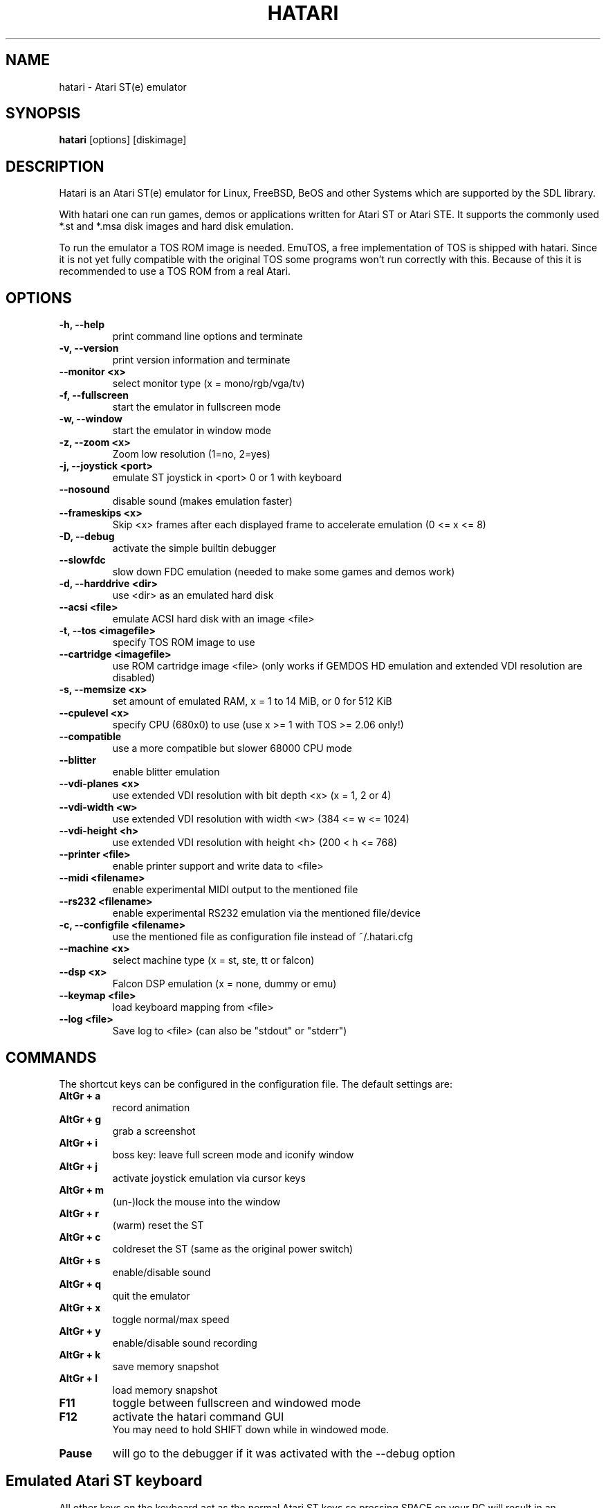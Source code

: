 .\" Hey, EMACS: -*- nroff -*-
.\" First parameter, NAME, should be all caps
.\" Second parameter, SECTION, should be 1-8, maybe w/ subsection
.\" other parameters are allowed: see man(7), man(1)
.TH "HATARI" "1" "2008-02-03" "Hatari" ""
.\" Please adjust this date whenever revising the manpage.

.SH "NAME"
hatari \- Atari ST(e) emulator
.SH "SYNOPSIS"
.B hatari
.RI  [options]
.RI  [diskimage]
.SH "DESCRIPTION"
Hatari is an Atari ST(e) emulator for Linux, FreeBSD, BeOS and other
Systems which are supported by the SDL library.
.PP
With hatari one can run games, demos or applications written for Atari
ST or Atari STE. It supports the commonly used *.st and *.msa disk
images and hard disk emulation.
.PP
To run the emulator a TOS ROM image is needed. EmuTOS, a free
implementation of TOS is shipped with hatari. Since it is not yet
fully compatible with the original TOS some programs won't run
correctly with this. Because of this it is recommended to use a TOS
ROM from a real Atari.
.SH "OPTIONS"
.TP 
.B \-h, \-\-help
print command line options and terminate
.TP 
.B \-v, \-\-version
print version information and terminate
.TP 
.B \-\-monitor <x>
select monitor type (x = mono/rgb/vga/tv)
.TP 
.B \-f, \-\-fullscreen
start the emulator in fullscreen mode
.TP 
.B \-w, \-\-window
start the emulator in window mode
.TP 
.B \-z, \-\-zoom <x>
Zoom low resolution (1=no, 2=yes)
.TP 
.B \-j, \-\-joystick <port>
emulate ST joystick in <port> 0 or 1 with keyboard
.TP 
.B \-\-nosound
disable sound (makes emulation faster)
.TP 
.B \-\-frameskips <x>
Skip <x> frames after each displayed frame to accelerate emulation
(0 <= x <= 8)
.TP 
.B \-D, \-\-debug
activate the simple builtin debugger
.TP 
.B \-\-slowfdc
slow down FDC emulation (needed to make some games and demos work)
.TP 
.B \-d, \-\-harddrive <dir>
use <dir> as an emulated hard disk
.TP 
.B \-\-acsi <file>
emulate ACSI hard disk with an image <file>
.TP 
.B \-t, \-\-tos <imagefile>
specify TOS ROM image to use
.TP 
.B \-\-cartridge <imagefile>
use ROM cartridge image <file> (only works if GEMDOS HD emulation and
extended VDI resolution are disabled)
.TP 
.B \-s, \-\-memsize <x>
set amount of emulated RAM, x = 1 to 14 MiB, or 0 for 512 KiB
.TP 
.B \-\-cpulevel <x>
specify CPU (680x0) to use (use x >= 1 with TOS >= 2.06 only!)
.TP 
.B \-\-compatible
use a more compatible but slower 68000 CPU mode
.TP 
.B \-\-blitter
enable blitter emulation
.TP 
.B \-\-vdi\-planes <x>
use extended VDI resolution with bit depth <x> (x = 1, 2 or 4)
.TP 
.B \-\-vdi\-width <w>
use extended VDI resolution with width <w> (384 <= w <= 1024)
.TP 
.B \-\-vdi\-height <h>
use extended VDI resolution with height <h> (200 < h <= 768)
.TP 
.B \-\-printer <file>
enable printer support and write data to <file>
.TP 
.B \-\-midi <filename>
enable experimental MIDI output to the mentioned file
.TP 
.B \-\-rs232 <filename>
enable experimental RS232 emulation via the mentioned file/device
.TP 
.B \-c, \-\-configfile <filename>
use the mentioned file as configuration file instead of ~/.hatari.cfg
.TP 
.B \-\-machine <x>
select machine type (x = st, ste, tt or falcon)
.TP 
.B \-\-dsp <x>
Falcon DSP emulation (x = none, dummy or emu)
.TP 
.B \-\-keymap <file>
load keyboard mapping from <file>
.TP
.B \-\-log <file>
Save log to <file> (can also be "stdout" or "stderr")

.SH "COMMANDS"
The shortcut keys can be configured in the configuration file.
The default settings are:
.TP
.B AltGr + a
record animation
.TP
.B AltGr + g
grab a screenshot
.TP
.B AltGr + i
boss key: leave full screen mode and iconify window
.TP
.B AltGr + j
activate joystick emulation via cursor keys
.TP
.B AltGr + m
(un-)lock the mouse into the window
.TP
.B AltGr + r
(warm) reset the ST
.TP
.B AltGr + c
coldreset the ST (same as the original power switch)
.TP
.B AltGr + s
enable/disable sound
.TP
.B AltGr + q
quit the emulator
.TP
.B AltGr + x
toggle normal/max speed
.TP
.B AltGr + y
enable/disable sound recording
.TP
.B AltGr + k
save memory snapshot
.TP
.B AltGr + l
load memory snapshot
.TP
.B F11
toggle between fullscreen and windowed mode
.TP
.B F12 
activate the hatari command GUI
.br
You may need to hold SHIFT down while in windowed mode.
.TP
.B Pause
will go to the debugger if it was activated with the -\-debug option

.SH Emulated Atari ST keyboard
All other keys on the keyboard act as the normal Atari ST keys so
pressing SPACE on your PC will result in an emulated press of the
SPACE key on the ST. The following keys have special meanings:
.TP
.B  Alt
will act as the ST's ALTERNATE key
.TP
.B  left Ctrl
will act as the ST's CONTROL key
.TP
.B  Page Up
will emulate the ST's HELP key
.TP
.B  Page Down
will emulate the ST's UNDO key
.PP
.B AltGr
will act as
.B Alternate
as well as long as you do not press it together with a Hatari hotkey
combination. 

The 
.B right Ctrl
key is used as the fire button of the emulated joystick when you turn
on joystick emulation via keyboard. 

The cursor keys will act as the cursor keys on the Atari ST as long as
joystick emulation via keyboard has been turned off.

.SH "SEE ALSO"
The main program documentation, usually in /usr/share/doc/.
.PP
The homepage of hatari: http://hatari.sourceforge.net

.SH "FILES"
.TP
/etc/hatari.cfg (or /usr/local/etc/hatari.cfg)
the global configuration file of Hatari
.TP
~/.hatari.cfg
the user's personal Hatari configuration file
.TP
tos.img
The TOS ROM image will be loaded from the data directory of Hatari unless it
is specified on the command line or the configuration file.

.SH "AUTHOR"
This manual page was written by Marco Herrn <marco@mherrn.de>, for the
Debian project and later modified by Thomas Huth to suit the latest
version of Hatari.
